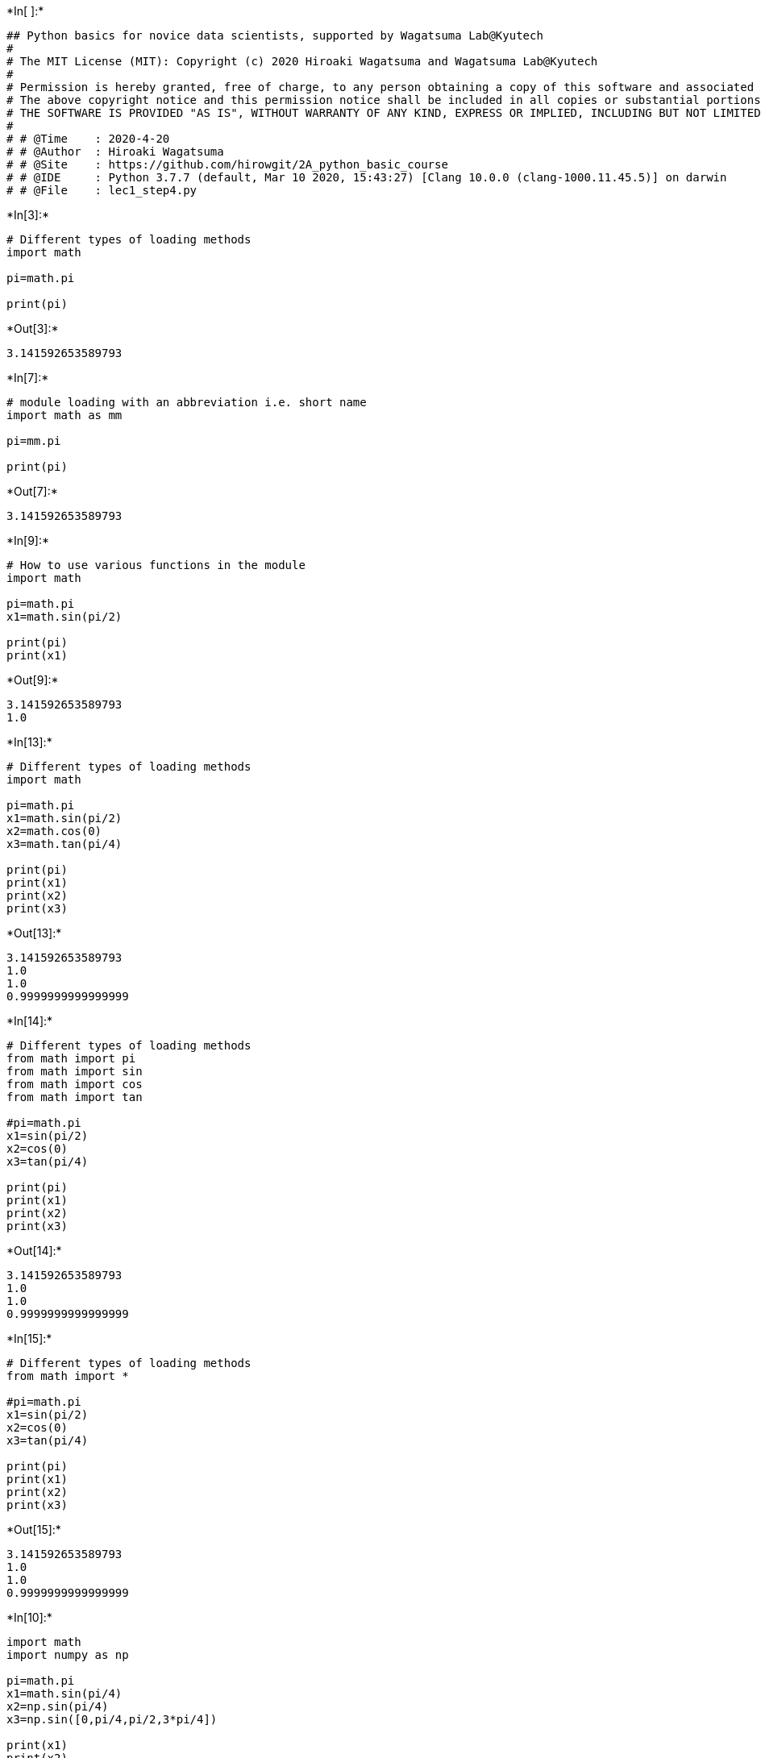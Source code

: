 +*In[ ]:*+
[source, ipython3]
----
## Python basics for novice data scientists, supported by Wagatsuma Lab@Kyutech 
#
# The MIT License (MIT): Copyright (c) 2020 Hiroaki Wagatsuma and Wagatsuma Lab@Kyutech
# 
# Permission is hereby granted, free of charge, to any person obtaining a copy of this software and associated documentation files (the "Software"), to deal in the Software without restriction, including without limitation the rights to use, copy, modify, merge, publish, distribute, sublicense, and/or sell copies of the Software, and to permit persons to whom the Software is furnished to do so, subject to the following conditions:
# The above copyright notice and this permission notice shall be included in all copies or substantial portions of the Software.
# THE SOFTWARE IS PROVIDED "AS IS", WITHOUT WARRANTY OF ANY KIND, EXPRESS OR IMPLIED, INCLUDING BUT NOT LIMITED TO THE WARRANTIES OF MERCHANTABILITY, FITNESS FOR A PARTICULAR PURPOSE AND NONINFRINGEMENT. IN NO EVENT SHALL THE AUTHORS OR COPYRIGHT HOLDERS BE LIABLE FOR ANY CLAIM, DAMAGES OR OTHER LIABILITY, WHETHER IN AN ACTION OF CONTRACT, TORT OR OTHERWISE, ARISING FROM, OUT OF OR IN CONNECTION WITH THE SOFTWARE OR THE USE OR OTHER DEALINGS IN THE SOFTWARE. */
#
# # @Time    : 2020-4-20 
# # @Author  : Hiroaki Wagatsuma
# # @Site    : https://github.com/hirowgit/2A_python_basic_course
# # @IDE     : Python 3.7.7 (default, Mar 10 2020, 15:43:27) [Clang 10.0.0 (clang-1000.11.45.5)] on darwin
# # @File    : lec1_step4.py 
----


+*In[3]:*+
[source, ipython3]
----
# Different types of loading methods 
import math 

pi=math.pi

print(pi)
----


+*Out[3]:*+
----
3.141592653589793
----


+*In[7]:*+
[source, ipython3]
----
# module loading with an abbreviation i.e. short name
import math as mm

pi=mm.pi

print(pi)
----


+*Out[7]:*+
----
3.141592653589793
----


+*In[9]:*+
[source, ipython3]
----
# How to use various functions in the module
import math 

pi=math.pi
x1=math.sin(pi/2)

print(pi)
print(x1)
----


+*Out[9]:*+
----
3.141592653589793
1.0
----


+*In[13]:*+
[source, ipython3]
----
# Different types of loading methods 
import math 

pi=math.pi
x1=math.sin(pi/2)
x2=math.cos(0)
x3=math.tan(pi/4)

print(pi)
print(x1)
print(x2)
print(x3)
----


+*Out[13]:*+
----
3.141592653589793
1.0
1.0
0.9999999999999999
----


+*In[14]:*+
[source, ipython3]
----
# Different types of loading methods 
from math import pi 
from math import sin 
from math import cos
from math import tan

#pi=math.pi
x1=sin(pi/2)
x2=cos(0)
x3=tan(pi/4)

print(pi)
print(x1)
print(x2)
print(x3)
----


+*Out[14]:*+
----
3.141592653589793
1.0
1.0
0.9999999999999999
----


+*In[15]:*+
[source, ipython3]
----
# Different types of loading methods 
from math import *

#pi=math.pi
x1=sin(pi/2)
x2=cos(0)
x3=tan(pi/4)

print(pi)
print(x1)
print(x2)
print(x3)
----


+*Out[15]:*+
----
3.141592653589793
1.0
1.0
0.9999999999999999
----


+*In[10]:*+
[source, ipython3]
----
import math
import numpy as np

pi=math.pi
x1=math.sin(pi/4)
x2=np.sin(pi/4)
x3=np.sin([0,pi/4,pi/2,3*pi/4])

print(x1)
print(x2)
print(x3)
----


+*Out[10]:*+
----
0.7071067811865475
0.7071067811865475
[0.         0.70710678 1.         0.70710678]
----


+*In[12]:*+
[source, ipython3]
----
x1=math.sin([0,pi/4,pi/2,3*pi/4])
----


+*Out[12]:*+
----

    ---------------------------------------------------------------------------

    TypeError                                 Traceback (most recent call last)

    <ipython-input-12-c47a2d0560bb> in <module>()
    ----> 1 x1=math.sin([0,pi/4,pi/2,3*pi/4])
    

    TypeError: must be real number, not list

----


+*In[ ]:*+
[source, ipython3]
----

----
